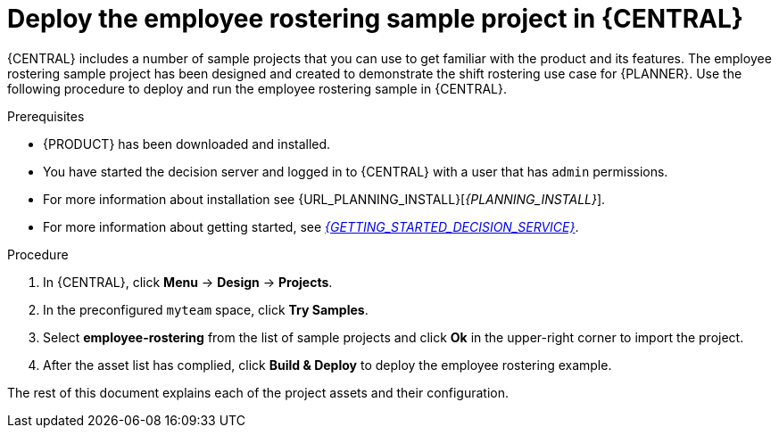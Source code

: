 [id='wb-employee-rostering-example-deploying-in-central-proc']
= Deploy the employee rostering sample project in {CENTRAL}

{CENTRAL} includes a number of sample projects that you can use to get familiar with the product and its features. The employee rostering sample project has been designed and created to demonstrate the shift rostering use case for {PLANNER}. Use the following procedure to deploy and run the employee rostering sample in {CENTRAL}.

.Prerequisites

* {PRODUCT} has been downloaded and installed.
* You have started the decision server and logged in to {CENTRAL} with a user that has `admin` permissions.

* For more information about installation see {URL_PLANNING_INSTALL}[_{PLANNING_INSTALL}_].
* For more information about getting started, see  https://access.redhat.com/documentation/en-us/red_hat_decision_manager/7.0/html-single/getting_started_with_decision_services/[_{GETTING_STARTED_DECISION_SERVICE}_].

//@link-GS: For PAM patch, replace the hard link above with the URL attr so that it reads, "see {URL_GETTING_STARTED_DECISION_SERVICE}[_{GETTING_STARTED_DECISION_SERVICE}_]".

.Procedure
. In {CENTRAL}, click *Menu* -> *Design* -> *Projects*.
. In the preconfigured `myteam` space, click *Try Samples*.
. Select *employee-rostering* from the list of sample projects and click *Ok* in the upper-right corner to import the project.
. After the asset list has complied, click *Build & Deploy* to deploy the employee rostering example.

The rest of this document explains each of the project assets and their configuration.
